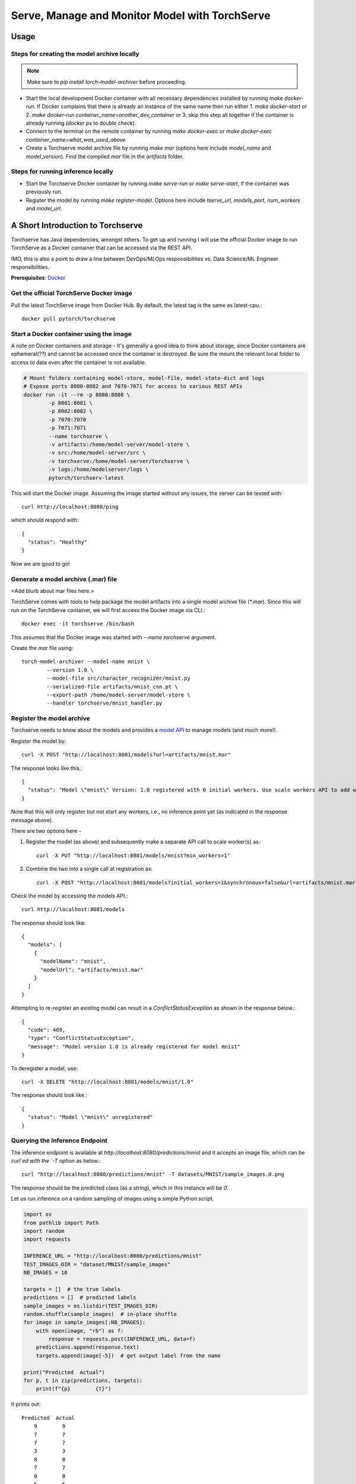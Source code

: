 ###############################################
Serve, Manage and Monitor Model with TorchServe
###############################################

Usage
=====

Steps for creating the model archive locally
--------------------------------------------

.. note::

   Make sure to `pip install torch-model-archiver` before proceeding.

- Start the local development Docker container with all necessary dependencies installed by running `make docker-run`. If Docker complains that there is already an instance of the same name then run either 1. `make docker-start` or 2. `make docker-run container_name=another_dev_container` or 3. skip this step all together if the container is already running (`docker ps` to double check).
- Connect to the terminal on the remote container by running `make docker-exec` or `make docker-exec container_name=what_was_used_above`
- Create a Torchserve model archive file by running `make mar` (options here include `model_name` and `model_version`). Find the compiled `mar` file in the `artifacts` folder.


Steps for running inference locally
-----------------------------------

- Start the Torchserve Docker container by running `make serve-run` or `make serve-start`, if the container was previously run.
- Register the model by running `make register-model`. Options here include `tserve_url`, `models_port`, `num_workers` and `model_url`.


A Short Introduction to Torchserve
==================================

Torchserve has Java dependencies, amongst others. To get up and running I will use the official Docker image to run TorchServe as a Docker container that can be accessed via the REST API.

IMO, this is also a point to draw a line between DevOps/MLOps responsibilities vs. Data Science/ML Engineer responsibilities.

**Prerequisites**: `Docker <https://www.docker.com/>`_

Get the official TorchServe Docker image
----------------------------------------

Pull the latest TorchServe image from Docker Hub. By default, the latest tag is the same as latest-cpu.::

   docker pull pytorch/torchserve

Start a Docker container using the image
----------------------------------------

A note on Docker containers and storage - It's generally a good idea to think about storage, since Docker containers are ephemeral(??) and cannot be accessed once the container is destroyed. Be sure the mount the relevant local folder to access to data even after the container is not available.

.. code:: bash

   # Mount folders containing model-store, model-file, model-state-dict and logs
   # Expose ports 8080-8082 and 7070-7071 for access to various REST APIs
   docker run -it --rm -p 8080:8080 \
           -p 8081:8081 \
           -p 8082:8082 \
           -p 7070:7070
           -p 7071:7071
           --name torchserve \
           -v artifacts:/home/model-server/model-store \
           -v src:/home/model-server/src \
           -v torchserve:/home/model-server/torchserve \
           -v logs:/home/modelserver/logs \
           pytorch/torchserv-latest

This will start the Docker image. Assuming the image started without any issues, the server can be tested with::

        curl http://localhost:8080/ping

which should respond with::

        {
          "status": "Healthy"
        }

Now we are good to go!

Generate a model archive (.mar) file
------------------------------------

<Add blurb about mar files here.>

TorchServe comes with tools to help package the model artifacts into a single model archive file (`*.mar`). Since this will run on the TorchServe container, we will first access the Docker image via CLI.::

        docker exec -it torchserve /bin/bash

This assumes that the Docker image was started with `--name torchserve` argument.

Create the `mar` file using::

        torch-model-archiver --model-name mnist \
                --version 1.0 \
                --model-file src/character_recognizer/mnist.py
                --serialized-file artifacts/mnist_cnn.pt \
                --export-path /home/model-server/model-store \
                --handler torchserve/mnist_handler.py

Register the model archive
--------------------------

Torchserve needs to know about the models and provides a `model API <https://pytorch.org/serve/management_api.html>`_ to manage models (and much more!).

Register the model by::

        curl -X POST "http://localhost:8081/models?url=artifacts/mnist.mar"

The response looks like this.::

        {
          "status": "Model \"mnist\" Version: 1.0 registered with 0 initial workers. Use scale workers API to add workers for the model."
        }

Note that this will only register but not start any workers, i.e., no inference point yet (as indicated in the response message above).

There are two options here -

1. Register the model (as above) and subsequently make a separate API call to scale worker(s) as::

        curl -X PUT "http://localhost:8081/models/mnist?min_workers=1"

2. Combine the two into a single call at registration as::

        curl -X POST "http://localhost:8081/models?initial_workers=1&synchronous=false&url=artifacts/mnist.mar"

Check the model by accessing the models API.::

        curl http://localhost:8081/models

The response should look like::

        {
          "models": [
            {
              "modelName": "mnist",
              "modelUrl": "artifacts/mnist.mar"
            }
          ]
        }

Attempting to re-register an existing model can result in a `ConflictStatusException` as shown in the response below.::

        {
          "code": 409,
          "type": "ConflictStatusException",
          "message": "Model version 1.0 is already registered for model mnist"
        }

To deregister a model, use::

        curl -X DELETE "http://localhost:8081/models/mnist/1.0"

The response should look like.::

        {
          "status": "Model \"mnist\" unregistered"
        }

Querying the Inference Endpoint
-------------------------------

The inference endpoint is available at `http://localhost:8080/predictions/mnist` and it accepts an image file, which can be `curl`ed with the `-T` option as below.::

        curl "http://localhost:8080/predictions/mnist" -T datasets/MNIST/sample_images.0.png

The response should be the predicted class (as a string), which in this instance will be `0`.

Let us run inference on a random sampling of images using a simple Python script.

.. code:: python

   import os
   from pathlib import Path
   import random
   import requests

   INFERENCE_URL = "http://localhost:8080/predictions/mnist"
   TEST_IMAGES_DIR = "dataset/MNIST/sample_images"
   NB_IMAGES = 10

   targets = []  # the true labels
   predictions = []  # predicted labels
   sample_images = os.listdir(TEST_IMAGES_DIR)
   random.shuffle(sample_images)  # in-place shuffle
   for image in sample_images[:NB_IMAGES]:
       with open(image, "rb") as f:
           response = requests.post(INFERENCE_URL, data=f)
       predictions.append(response.text)
       targets.append(image[-5])  # get output label from the name

   print("Predicted  Actual")
   for p, t in zip(predictions, targets):
       print(f"{p}        {t}")

It prints out::

        Predicted  Actual
            9        9
            7        7
            7        7
            3        3
            8        8
            7        7
            0        0
            5        5
            7        7
            5        5

After running this script a few times, we can go over to the metrics API to get some stats on how the endpoint is performing.

Metrics
-------

The metrics API is available at port `8082` and can accessed by the URL `http://localhost:8082/metrics`

The default metrics available are::

        # HELP ts_inference_requests_total Total number of inference requests.
        # TYPE ts_inference_requests_total counter
        ts_inference_requests_total{uuid="7f843173-4784-4bde-a04e-524c37f4f918",model_name="mnist",model_version="default",} 24.0
        # HELP ts_queue_latency_microseconds Cumulative queue duration in microseconds
        # TYPE ts_queue_latency_microseconds counter
        ts_queue_latency_microseconds{uuid="7f843173-4784-4bde-a04e-524c37f4f918",model_name="mnist",model_version="default",} 10568.457999999999
        # HELP ts_inference_latency_microseconds Cumulative inference duration in microseconds
        # TYPE ts_inference_latency_microseconds counter
        ts_inference_latency_microseconds{uuid="7f843173-4784-4bde-a04e-524c37f4f918",model_name="mnist",model_version="default",} 591362.951

Next steps - setup `Prometheus <https://prometheus.io/docs/prometheus/latest/getting_started/>`_ for storing time-series logs of the metrics and possibly use `Grafana <https://prometheus.io/docs/visualization/grafana/>`_ to setup dashboards and visualize graphs.

Below are the metrics with a single worker on a Docker container after images in batches of 10, 10, 10, 50.

        # HELP ts_inference_latency_microseconds Cumulative inference duration in microseconds
        # TYPE ts_inference_latency_microseconds counter
        ts_inference_latency_microseconds{uuid="9ed569e2-3b0a-4435-b63e-cfd5e57449f5",model_name="mnist",model_version="default",} 7485497.346000001
        # HELP ts_inference_requests_total Total number of inference requests.
        # TYPE ts_inference_requests_total counter
        ts_inference_requests_total{uuid="9ed569e2-3b0a-4435-b63e-cfd5e57449f5",model_name="mnist",model_version="default",} 80.0
        # HELP ts_queue_latency_microseconds Cumulative queue duration in microseconds
        # TYPE ts_queue_latency_microseconds counter
        ts_queue_latency_microseconds{uuid="9ed569e2-3b0a-4435-b63e-cfd5e57449f5",model_name="mnist",model_version="default",} 775792.99

Below are the metrics with a four worker on a Docker container after images in batches of 10, 10, 10, 50.

        # HELP ts_inference_latency_microseconds Cumulative inference duration in microseconds
        # TYPE ts_inference_latency_microseconds counter
        ts_inference_latency_microseconds{uuid="b7a0cfbf-eaf7-4615-b3af-6f0178fcdaf0",model_name="mnist",model_version="default",} 7065172.445999999
        # HELP ts_inference_requests_total Total number of inference requests.
        # TYPE ts_inference_requests_total counter
        ts_inference_requests_total{uuid="b7a0cfbf-eaf7-4615-b3af-6f0178fcdaf0",model_name="mnist",model_version="default",} 80.0
        # HELP ts_queue_latency_microseconds Cumulative queue duration in microseconds
        # TYPE ts_queue_latency_microseconds counter
        ts_queue_latency_microseconds{uuid="b7a0cfbf-eaf7-4615-b3af-6f0178fcdaf0",model_name="mnist",model_version="default",} 69264.58100000002

References:
===========

- `TorchServe Docker docs <https://github.com/pytorch/serve/blob/master/docker/README.md>`_
- `Example MNIST inference <https://github.com/pytorch/serve/tree/master/examples/image_classifier/mnist>`_
- `Management API docs <https://pytorch.org/serve/management_api.html>`_
- `Metrics API docs <https://pytorch.org/serve/metrics_api.html>`_
- `Pillow documentation <https://pillow.readthedocs.io/en/stable/handbook/tutorial.html>`_

